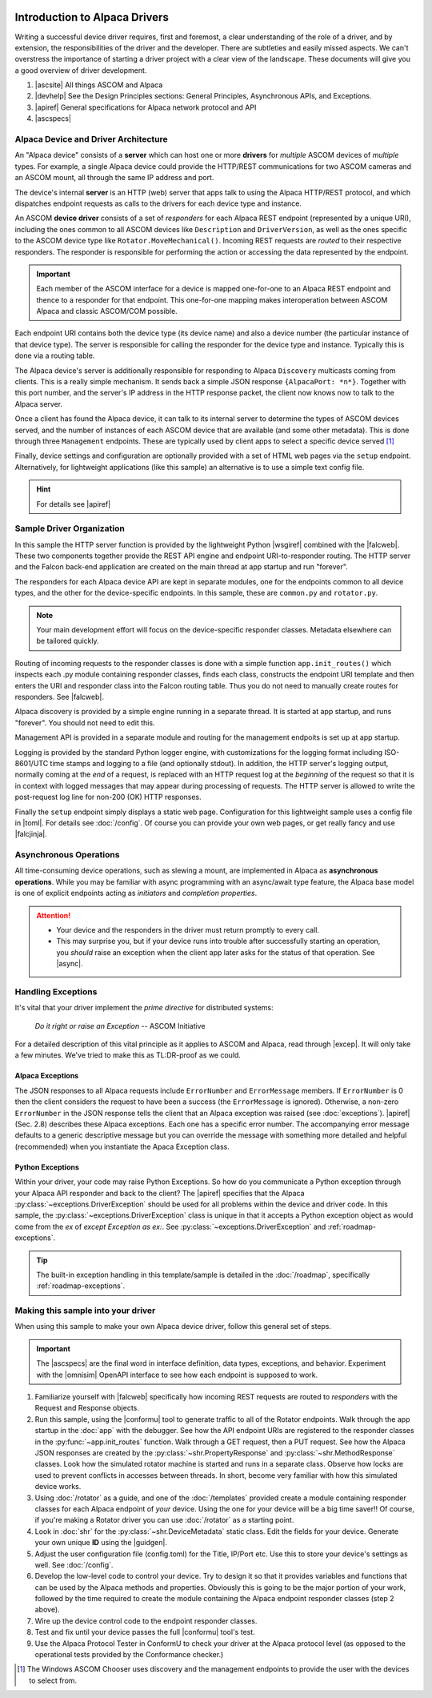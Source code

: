 .. image:: alpaca128.png
    :height: 92px
    :width: 128px
    :align: right

==============================
Introduction to Alpaca Drivers
==============================

Writing a successful device driver requires, first and foremost, a clear
understanding of the role of a driver, and by extension, the responsibilities of
the driver and the developer. There are subtleties and easily missed aspects. We
can't overstress the importance of starting a driver project with a clear view
of the landscape. These documents will give you a good overview of driver
development.

1. |ascsite| All things ASCOM and Alpaca
2. |devhelp| See the Design Principles sections: General Principles,
   Asynchronous APIs, and  Exceptions.
3. |apiref| General specifications for Alpaca network protocol and API
4. |ascspecs|

Alpaca Device and Driver Architecture
-------------------------------------

An "Alpaca device" consists of a **server** which can host one or more
**drivers** for *multiple* ASCOM devices of *multiple* types. For example, a
single Alpaca device could provide the HTTP/REST communications for two ASCOM
cameras and an ASCOM mount, all through the same IP address and port.

The device's internal **server** is an HTTP (web) server that apps talk to using
the Alpaca HTTP/REST protocol, and which dispatches endpoint requests as calls
to the drivers for each device type and instance.

An ASCOM **device driver** consists of a set of *responders* for each Alpaca
REST endpoint (represented by a unique URI), including the ones common to all
ASCOM devices like ``Description`` and ``DriverVersion``, as well as the ones
specific to the ASCOM device type like ``Rotator.MoveMechanical()``. Incoming
REST requests are *routed* to their respective responders. The responder is
responsible for performing the action or accessing the data represented by the
endpoint.

.. important::
    Each member of the ASCOM interface for a device is mapped
    one-for-one to an Alpaca REST endpoint and thence to a responder
    for that endpoint. This one-for-one mapping makes interoperation
    between ASCOM Alpaca and classic ASCOM/COM possible.

Each endpoint URI contains both the device type (its device name) and also a
device number (the particular instance of that device type). The server is
responsible for calling the responder for the device type and instance.
Typically this is done via a routing table.

The Alpaca device's server is additionally responsible for responding to Alpaca
``Discovery`` multicasts coming from clients. This is a really simple mechanism.
It sends back a simple JSON response ``{AlpacaPort: *n*}``. Together with this
port number, and the server's IP address in the HTTP response packet, the client
now knows now to talk to the Alpaca server.

Once a client has found the Alpaca device, it can talk to its internal server to
determine the types of ASCOM devices served, and the number of instances of each
ASCOM device that are available (and some other metadata). This is done through
three ``Management`` endpoints. These are typically used by client apps to
select a specific device served [#]_

Finally, device settings and configuration are optionally provided with a set of
HTML web pages via the ``setup`` endpoint. Alternatively, for lightweight
applications (like this sample) an alternative is to use a simple text config
file.

.. hint::
    For details see |apiref|

Sample Driver Organization
--------------------------

In this sample the HTTP server function is provided by the lightweight Python
|wsgiref| combined with the |falcweb|. These two components together provide the
REST API engine and endpoint URI-to-responder routing. The HTTP server and the
Falcon back-end application are created on the main thread at app startup and
run "forever".

The responders for each Alpaca device API are kept in separate modules, one for
the endpoints common to all device types, and the other for the device-specific
endpoints. In this sample, these are ``common.py`` and ``rotator.py``.

.. note:: Your main development effort will focus on the device-specific
    responder classes. Metadata elsewhere can be tailored quickly.

Routing of incoming requests to the responder classes is done with a simple
function ``app.init_routes()`` which inspects each .py module containing
responder classes, finds each class, constructs the endpoint URI template and
then enters the URI and responder class into the Falcon routing table. Thus you
do not need to manually create routes for responders. See |falcweb|.

Alpaca discovery is provided by a simple engine running in a separate thread. It
is started at app startup, and runs "forever". You should not need to edit this.

Management API is provided in a separate module and routing for the management
endpoits is set up at app startup.

Logging is provided by the standard Python logger engine, with customizations
for the logging format including ISO-8601/UTC time stamps and logging to a file
(and optionally stdout). In addition, the HTTP server's logging output, normally
coming at the *end* of a request, is replaced with an HTTP request log at the
*beginning* of the request so that it is in context with logged messages that
may appear during processing of requests. The HTTP server is allowed to write
the post-request log line for non-200 (OK) HTTP responses.

Finally the ``setup`` endpoint simply displays a static web page. Configuration
for this lightweight sample uses a config file in |toml|. For details
see :doc:`/config`. Of course you can
provide your own web pages, or get really fancy and use |falcjinja|.

.. _async-intro:

Asynchronous Operations
-----------------------

All time-consuming device operations, such as slewing a mount, are implemented
in Alpaca as **asynchronous operations**. While you may be familiar with async
programming with an async/await type feature, the Alpaca base model is one of
explicit endpoints acting as *initiators* and *completion properties*.

.. attention::

    * Your device and the responders in the driver must return promptly to every call.
    * This may surprise you, but if your device runs into trouble after
      successfully starting an operation, you *should* raise an exception when
      the client app later asks for the status of that operation. See |async|.

.. _excep-intro:

Handling Exceptions
-------------------

It's vital that your driver implement the *prime directive* for distributed
systems:

.. epigraph::
    *Do it right or raise an Exception*
    -- ASCOM Initiative

For a detailed description of this vital principle as it applies to ASCOM and
Alpaca, read through |excep|. It will only take a few minutes. We've tried to
make this as TL:DR-proof as we could.

Alpaca Exceptions
~~~~~~~~~~~~~~~~~

The JSON responses to all Alpaca requests include ``ErrorNumber`` and
``ErrorMessage`` members. If ``ErrorNumber`` is 0 then the client considers the
request to have been a success (the ``ErrorMessage`` is ignored). Otherwise, a
non-zero ``ErrorNumber`` in the JSON response tells the client that an Alpaca
exception was raised (see :doc:`exceptions`). |apiref| (Sec. 2.8) describes
these Alpaca exceptions. Each one has a specific error number. The accompanying
error message defaults to a generic descriptive message but you can override the
message with something more detailed and helpful (recommended) when you
instantiate the Apaca Exception class.

Python Exceptions
~~~~~~~~~~~~~~~~~

Within your driver, your code may raise Python Exceptions. So how do you
communicate a Python exception through your Alpaca API responder and back to the
client? The |apiref| specifies that the Alpaca
:py:class:`~exceptions.DriverException` should be used for all problems within
the device and driver code. In this sample, the
:py:class:`~exceptions.DriverException` class is unique in that it accepts a
Python exception object as would come from the `ex` of `except Exception as ex:`.
See :py:class:`~exceptions.DriverException` and :ref:`roadmap-exceptions`.

.. tip::

    The built-in exception handling in this template/sample is detailed in the
    :doc:`/roadmap`, specifically :ref:`roadmap-exceptions`.


Making this sample into your driver
-----------------------------------

When using this sample to make your own Alpaca device driver, follow this
general set of steps.

.. important::
    The |ascspecs| are the final word in interface definition, data types,
    exceptions, and behavior. Experiment with the |omnisim| OpenAPI interface
    to see how each endpoint is supposed to work.

1. Familiarize yourself with |falcweb| specifically how incoming REST requests
   are routed to *responders* with the Request and Response objects.
2. Run this sample, using the |conformu| tool to generate traffic to all of the
   Rotator endpoints. Walk through the app startup in the :doc:`app` with the
   debugger. See how the API endpoint URIs are registered to the responder
   classes in the :py:func:`~app.init_routes` function. Walk through a GET
   request, then a PUT request. See how the Alpaca JSON responses are created by
   the :py:class:`~shr.PropertyResponse` and :py:class:`~shr.MethodResponse`
   classes. Look how the simulated rotator machine is started and runs in a
   separate class. Observe how locks are used to prevent conflicts in accesses
   between threads. In short, become very familiar with how this simulated
   device works.
3. Using :doc:`/rotator` as a guide, and one of the :doc:`/templates` provided
   create a module containing responder classes for each Alpaca endpoint of
   *your* device.  Using the one for your device will be a big time saver!! Of
   course, if you're making a Rotator driver you can use :doc:`/rotator` as a
   starting point.
4. Look in :doc:`shr` for the :py:class:`~shr.DeviceMetadata` static class. Edit
   the fields for your device. Generate your own unique **ID** using the
   |guidgen|.
5. Adjust the user configuration file (config.toml) for the Title, IP/Port etc.
   Use this to store your device's settings as well. See :doc:`/config`.
6. Develop the low-level code to control your device. Try to design it so that
   it provides variables and functions that can be used by the Alpaca methods
   and properties. Obviously this is going to be the major portion of your work,
   followed by the time required to create the module containing the Alpaca
   endpoint responder classes (step 2 above).
7. Wire up the device control code to the endpoint responder classes.
8. Test and fix until your device passes the full |conformu| tool's test.
9. Use the Alpaca Protocol Tester in ConformU to check your driver at the Alpaca
   protocol level (as opposed to the operational tests provided by the
   Conformance checker.)


.. |ascsite| raw:: html

    <a href="https://ascom-standards.org/index.htm" target="_blank">
    ASCOM Initiative web site</a>

.. |ascspecs| raw:: html

    <a href="https://ascom-standards.org/newdocs/" target="_blank">
    Master Generic ASCOM Device Interface Specifications</a>

.. |devhelp| raw:: html

    <a href="https://ascom-standards.org/AlpacaDeveloper/Index.htm" target="_blank">
    Alpaca Developers Info</a>

.. |async| raw:: html

    <a href="https://ascom-standards.org/AlpacaDeveloper/Async.htm" target="_blank">
    Asynchronous APIs</a>

.. |excep| raw:: html

    <a href="https://ascom-standards.org/AlpacaDeveloper/Exceptions.htm" target="_blank">
    Exceptions in ASCOM</a>

.. |guidgen| raw:: html

    <a href="https://guidgenerator.com/online-guid-generator.aspx" target="_blank">
    Online GUID / UUID Generator</a>

.. |conformu| raw:: html

    <a href="https://github.com/ASCOMInitiative/ConformU#readme" target="_blank">
    Conform Universal</a>

.. |apiref| raw:: html

    <a href="https://github.com/ASCOMInitiative/ASCOMRemote/raw/master/Documentation/ASCOM%20Alpaca%20API%20Reference.pdf"
    target="_blank">Alpaca API Reference (PDF)</a>

.. |supforum| raw:: html

    <a href="https://ascomtalk.groups.io/g/Developer" target="_blank">
    ASCOM Driver and Application Development Support Forum</a>


.. |omnisim| raw:: html

    <a href="https://github.com/ASCOMInitiative/ASCOM.Alpaca.Simulators#readme" target="_blank">
    Alpaca Omni Simulator</a>

.. |falcweb| raw:: html

    <a href="https://falcon.readthedocs.io/en/stable/" target="_blank">
    The Falcon Web Framework</a>

.. |wsgiref| raw:: html

    <a href="https://docs.python.org/3/library/wsgiref.html#module-wsgiref.simple_server" target="_blank">
    wsgiref.simple_server</a>

.. |toml| raw:: html

     <a href="https://toml.io/en/" target="_blank">
    Tom's Obvious Minimal Language</a>

.. |falcjinja| raw:: html

     <a href="https://github.com/myusko/falcon-jinja" target="_blank">
    Falcon support for Jinja-2</a>


.. [#] The Windows ASCOM Chooser uses discovery and the management
    endpoints to provide the user with the devices to select from.


